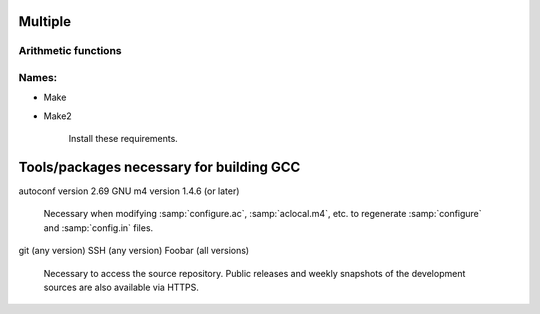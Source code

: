 Multiple
====

Arithmetic functions
^^^^^^^^^^^^^^^^^^^^

.. function:: _Decimal32 __dpd_addsd3 (_Decimal32 a, _Decimal32 b)
.. function:: _Decimal32 __bid_addsd3 (_Decimal32 a, _Decimal32 b)
.. function:: _Decimal64 __dpd_adddd3 (_Decimal64 a, _Decimal64 b)
.. function:: _Decimal64 __bid_adddd3 (_Decimal64 a, _Decimal64 b)
.. function:: _Decimal128 __dpd_addtd3 (_Decimal128 a, _Decimal128 b)
.. function:: _Decimal128 __bid_addtd3 (_Decimal128 a, _Decimal128 b)

  These functions return the sum of :samp:`{a}` and :samp:`{b}`.

Names:
^^^^^^

* Make
* Make2

    Install these requirements.

Tools/packages necessary for building GCC
=========================================

autoconf version 2.69
GNU m4 version 1.4.6 (or later)
  Necessary when modifying :samp:`configure.ac`, :samp:`aclocal.m4`, etc.
  to regenerate :samp:`configure` and :samp:`config.in` files.

git (any version)
SSH (any version)
Foobar (all versions)

  Necessary to access the source repository.  Public releases and weekly
  snapshots of the development sources are also available via HTTPS.

.. option:: -mmmx
.. option:: -msse
.. option:: -msse2

  These switches enable the use of instructions in the MMX, SSE,
  SSE2, ... 
